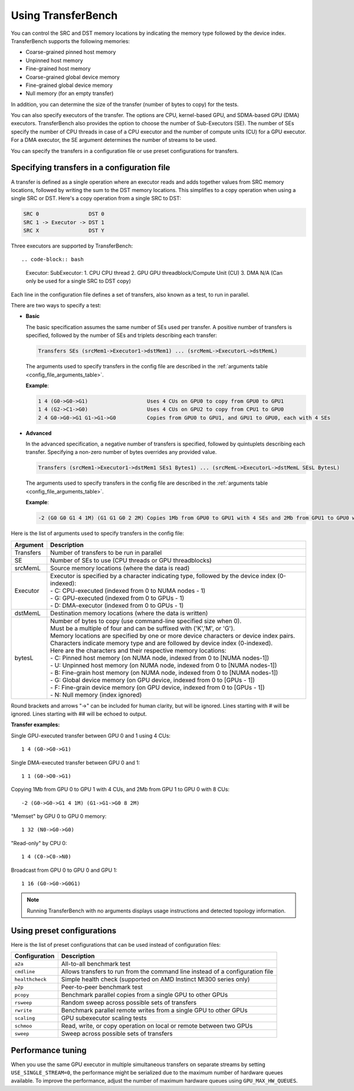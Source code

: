 .. meta::
  :description: TransferBench is a utility to benchmark simultaneous transfers between user-specified devices (CPUs or GPUs)
  :keywords: Using TransferBench, TransferBench Usage, TransferBench How To, API, ROCm, documentation, HIP

.. _using-transferbench:

---------------------
Using TransferBench
---------------------

You can control the SRC and DST memory locations by indicating the memory type followed by the device index. TransferBench supports the following memories:

* Coarse-grained pinned host memory
* Unpinned host memory
* Fine-grained host memory
* Coarse-grained global device memory
* Fine-grained global device memory
* Null memory (for an empty transfer)

In addition, you can determine the size of the transfer (number of bytes to copy) for the tests.

You can also specify executors of the transfer. The options are CPU, kernel-based GPU, and SDMA-based GPU (DMA) executors. TransferBench also provides the option to choose the number of Sub-Executors (SE). The number of SEs specify the number of CPU threads in case of a CPU executor and the number of compute units (CU) for a GPU executor.
For a DMA executor, the SE argument determines the number of streams to be used.

You can specify the transfers in a configuration file or use preset configurations for transfers.

Specifying transfers in a configuration file
----------------------------------------------

A transfer is defined as a single operation where an executor reads and adds together values from SRC memory locations, followed by writing the sum to the DST memory locations.
This simplifies to a copy operation when using a single SRC or DST.
Here's a copy operation from a single SRC to DST:

.. code-block:: bash

   SRC 0                DST 0
   SRC 1 -> Executor -> DST 1
   SRC X                DST Y

Three executors are supported by TransferBench::

.. code-block:: bash

  Executor:        SubExecutor:
  1. CPU           CPU thread
  2. GPU           GPU threadblock/Compute Unit (CU)
  3. DMA           N/A (Can only be used for a single SRC to DST copy)

Each line in the configuration file defines a set of transfers, also known as a test, to run in parallel.

There are two ways to specify a test:

- **Basic**

  The basic specification assumes the same number of SEs used per transfer.
  A positive number of transfers is specified, followed by the number of SEs and triplets describing each transfer:

  .. code-block:: bash

    Transfers SEs (srcMem1->Executor1->dstMem1) ... (srcMemL->ExecutorL->dstMemL)

  The arguments used to specify transfers in the config file are described in the :ref:`arguments table <config_file_arguments_table>`.

  **Example**:

  .. code-block:: bash

   1 4 (G0->G0->G1)                   Uses 4 CUs on GPU0 to copy from GPU0 to GPU1
   1 4 (G2->C1->G0)                   Uses 4 CUs on GPU2 to copy from CPU1 to GPU0
   2 4 G0->G0->G1 G1->G1->G0          Copies from GPU0 to GPU1, and GPU1 to GPU0, each with 4 SEs

- **Advanced**

  In the advanced specification, a negative number of transfers is specified, followed by quintuplets describing each transfer.
  Specifying a non-zero number of bytes overrides any provided value.

  .. code-block:: bash

    Transfers (srcMem1->Executor1->dstMem1 SEs1 Bytes1) ... (srcMemL->ExecutorL->dstMemL SEsL BytesL)

  The arguments used to specify transfers in the config file are described in the :ref:`arguments table <config_file_arguments_table>`.

  **Example**:

  .. code-block:: bash

   -2 (G0 G0 G1 4 1M) (G1 G1 G0 2 2M) Copies 1Mb from GPU0 to GPU1 with 4 SEs and 2Mb from GPU1 to GPU0 with 2 SEs

Here is the list of arguments used to specify transfers in the config file:

.. _config_file_arguments_table:

.. list-table::
   :header-rows: 1

   * - Argument
     - Description

   * - Transfers
     - Number of transfers to be run in parallel

   * - SE
     - Number of SEs to use (CPU threads or GPU threadblocks)

   * - srcMemL
     - Source memory locations (where the data is read)

   * - Executor
     - | Executor is specified by a character indicating type, followed by the device index (0-indexed):
       | - C: CPU-executed  (indexed from 0 to NUMA nodes - 1)
       | - G: GPU-executed  (indexed from 0 to GPUs - 1)
       | - D: DMA-executor  (indexed from 0 to GPUs - 1)

   * - dstMemL
     - Destination memory locations (where the data is written)

   * - bytesL
     - | Number of bytes to copy (use command-line specified size when 0).
       | Must be a multiple of four and can be suffixed with ('K','M', or 'G').
       | Memory locations are specified by one or more device characters or device index pairs.
       | Characters indicate memory type and are followed by device index (0-indexed).
       | Here are the characters and their respective memory locations:
       | - C:    Pinned host memory       (on NUMA node, indexed from 0 to [NUMA nodes-1])
       | - U:    Unpinned host memory     (on NUMA node, indexed from 0 to [NUMA nodes-1])
       | - B:    Fine-grain host memory   (on NUMA node, indexed from 0 to [NUMA nodes-1])
       | - G:    Global device memory     (on GPU device, indexed from 0 to [GPUs - 1])
       | - F:    Fine-grain device memory (on GPU device, indexed from 0 to [GPUs - 1])
       | - N:    Null memory              (index ignored)

Round brackets and arrows "->" can be included for human clarity, but will be ignored.
Lines starting with # will be ignored. Lines starting with ## will be echoed to output.

**Transfer examples:**

Single GPU-executed transfer between GPU 0 and 1 using 4 CUs::

   1 4 (G0->G0->G1)

Single DMA-executed transfer between GPU 0 and 1::

   1 1 (G0->D0->G1)

Copying 1Mb from GPU 0 to GPU 1 with 4 CUs, and 2Mb from GPU 1 to GPU 0 with 8 CUs::

   -2 (G0->G0->G1 4 1M) (G1->G1->G0 8 2M)

"Memset" by GPU 0 to GPU 0 memory::

   1 32 (N0->G0->G0)

"Read-only" by CPU 0::

   1 4 (C0->C0->N0)

Broadcast from GPU 0 to GPU 0 and GPU 1::

   1 16 (G0->G0->G0G1)

.. note::

   Running TransferBench with no arguments displays usage instructions and detected topology information.

Using preset configurations
------------------------------

Here is the list of preset configurations that can be used instead of configuration files:

.. list-table::
   :header-rows: 1

   * - Configuration
     - Description

   * - ``a2a``
     - All-to-all benchmark test

   * - ``cmdline``
     - Allows transfers to run from the command line instead of a configuration file

   * - ``healthcheck``
     - Simple health check (supported on AMD Instinct MI300 series only)

   * - ``p2p``
     - Peer-to-peer benchmark test

   * - ``pcopy``
     - Benchmark parallel copies from a single GPU to other GPUs

   * - ``rsweep``
     - Random sweep across possible sets of transfers

   * - ``rwrite``
     - Benchmark parallel remote writes from a single GPU to other GPUs

   * - ``scaling``
     - GPU subexecutor scaling tests

   * - ``schmoo``
     - Read, write, or copy operation on local or remote between two GPUs

   * - ``sweep``
     - Sweep across possible sets of transfers

Performance tuning
---------------------

When you use the same GPU executor in multiple simultaneous transfers on separate streams by setting ``USE_SINGLE_STREAM=0``, the performance might be serialized due to the maximum number of hardware queues available.
To improve the performance, adjust the number of maximum hardware queues using ``GPU_MAX_HW_QUEUES``.
